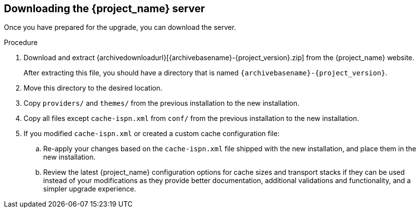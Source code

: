 [[_install_new_version]]

== Downloading the {project_name} server

Once you have prepared for the upgrade, you can download the server.

.Procedure

. Download and extract {archivedownloadurl}[{archivebasename}-{project_version}.zip]
from the {project_name} website.
+
After extracting this file, you should have a directory that is named `{archivebasename}-{project_version}`.
. Move this directory to the desired location.
. Copy `providers/` and `themes/` from the previous installation to the new installation.
. Copy all files except `cache-ispn.xml` from `conf/` from the previous installation to the new installation.
. If you modified `cache-ispn.xml` or created a custom cache configuration file:
.. Re-apply your changes based on the `cache-ispn.xml` file shipped with the new installation, and place them in the new installation.
.. Review the latest {project_name} configuration options for cache sizes and transport stacks if they can be used instead of your modifications as they provide better documentation, additional validations and functionality, and a simpler upgrade experience.
